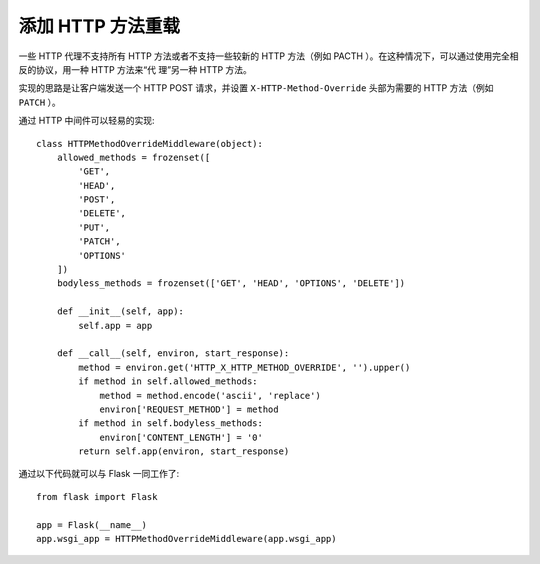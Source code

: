 添加 HTTP 方法重载
============================

一些 HTTP 代理不支持所有 HTTP 方法或者不支持一些较新的 HTTP 方法（例如
PACTH ）。在这种情况下，可以通过使用完全相反的协议，用一种 HTTP 方法来“代
理”另一种 HTTP 方法。

实现的思路是让客户端发送一个 HTTP POST 请求，并设置
``X-HTTP-Method-Override`` 头部为需要的 HTTP 方法（例如 ``PATCH`` ）。

通过 HTTP 中间件可以轻易的实现::

    class HTTPMethodOverrideMiddleware(object):
        allowed_methods = frozenset([
            'GET',
            'HEAD',
            'POST',
            'DELETE',
            'PUT',
            'PATCH',
            'OPTIONS'
        ])
        bodyless_methods = frozenset(['GET', 'HEAD', 'OPTIONS', 'DELETE'])

        def __init__(self, app):
            self.app = app

        def __call__(self, environ, start_response):
            method = environ.get('HTTP_X_HTTP_METHOD_OVERRIDE', '').upper()
            if method in self.allowed_methods:
                method = method.encode('ascii', 'replace')
                environ['REQUEST_METHOD'] = method
            if method in self.bodyless_methods:
                environ['CONTENT_LENGTH'] = '0'
            return self.app(environ, start_response)

通过以下代码就可以与 Flask 一同工作了::

    from flask import Flask

    app = Flask(__name__)
    app.wsgi_app = HTTPMethodOverrideMiddleware(app.wsgi_app)
